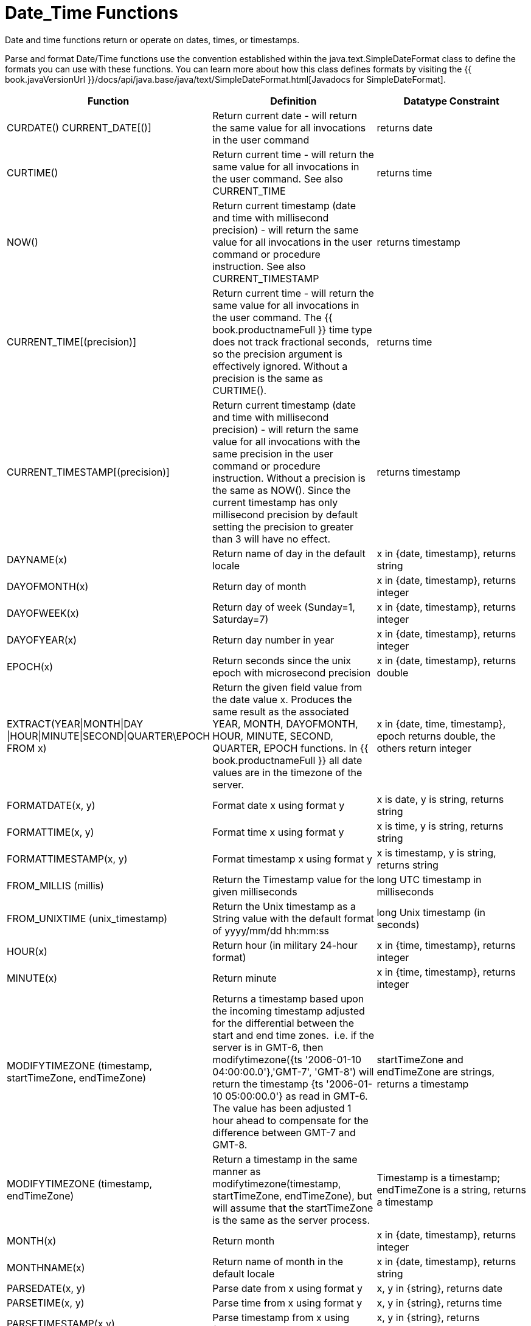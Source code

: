 
= Date_Time Functions

Date and time functions return or operate on dates, times, or timestamps.

Parse and format Date/Time functions use the convention established within the java.text.SimpleDateFormat class to define the formats you can use with these functions. You can learn more about how this class defines formats by visiting the {{ book.javaVersionUrl }}/docs/api/java.base/java/text/SimpleDateFormat.html[Javadocs for SimpleDateFormat].

|===
|Function |Definition |Datatype Constraint

|CURDATE() CURRENT_DATE[()]
|Return current date - will return the same value for all invocations in the user command
|returns date

|CURTIME()
|Return current time - will return the same value for all invocations in the user command.  See also CURRENT_TIME
|returns time

|NOW()
|Return current timestamp (date and time with millisecond precision) - will return the same value for all invocations in the user command or procedure instruction.  See also CURRENT_TIMESTAMP
|returns timestamp

|CURRENT_TIME[(precision)]
|Return current time - will return the same value for all invocations in the user command.  The {{ book.productnameFull }} time type does not track fractional seconds, so the precision argument is effectively ignored.  Without a precision is the same as CURTIME().
|returns time

|CURRENT_TIMESTAMP[(precision)]
|Return current timestamp (date and time with millisecond precision) - will return the same value for all invocations with the same precision in the user command or procedure instruction.  Without a precision is the same as NOW().  Since the current timestamp has only millisecond precision by default setting the precision to greater than 3 will have no effect.
|returns timestamp

|DAYNAME(x)
|Return name of day in the default locale
|x in {date, timestamp}, returns string

|DAYOFMONTH(x)
|Return day of month
|x in {date, timestamp}, returns integer

|DAYOFWEEK(x)
|Return day of week (Sunday=1, Saturday=7)
|x in {date, timestamp}, returns integer

|DAYOFYEAR(x)
|Return day number in year
|x in {date, timestamp}, returns integer

|EPOCH(x)
|Return seconds since the unix epoch with microsecond precision
|x in {date, timestamp}, returns double

|EXTRACT(YEAR\|MONTH\|DAY
\|HOUR\|MINUTE\|SECOND\|QUARTER\EPOCH FROM x)
|Return the given field value from the date value x. Produces the same result as the associated YEAR, MONTH, DAYOFMONTH, HOUR, MINUTE, SECOND, QUARTER, EPOCH functions. In {{ book.productnameFull }} all date values are in the timezone of the server.
|x in {date, time, timestamp}, epoch returns double, the others return integer

|FORMATDATE(x, y)
|Format date x using format y
|x is date, y is string, returns string

|FORMATTIME(x, y)
|Format time x using format y
|x is time, y is string, returns string

|FORMATTIMESTAMP(x, y)
|Format timestamp x using format y
|x is timestamp, y is string, returns string

|FROM_MILLIS (millis)
|Return the Timestamp value for the given milliseconds  
|long UTC timestamp in milliseconds

|FROM_UNIXTIME (unix_timestamp)
|Return the Unix timestamp as a String value with the default format of yyyy/mm/dd hh:mm:ss
|long Unix timestamp (in seconds)

|HOUR(x)
|Return hour (in military 24-hour format)
|x in {time, timestamp}, returns integer

|MINUTE(x)
|Return minute
|x in {time, timestamp}, returns integer

|MODIFYTIMEZONE (timestamp, startTimeZone, endTimeZone)
|Returns a timestamp based upon the incoming timestamp adjusted for the differential between the start and end time zones.  i.e. if the server is in GMT-6, then modifytimezone({ts '2006-01-10 04:00:00.0'},'GMT-7', 'GMT-8') will return the timestamp {ts '2006-01-10 05:00:00.0'} as read in GMT-6.  The value has been adjusted 1 hour ahead to compensate for the difference between GMT-7 and GMT-8.
|startTimeZone and endTimeZone are strings, returns a timestamp

|MODIFYTIMEZONE (timestamp, endTimeZone)
|Return a timestamp in the same manner as modifytimezone(timestamp, startTimeZone, endTimeZone), but will assume that the startTimeZone is the same as the server process.
|Timestamp is a timestamp; endTimeZone is a string, returns a timestamp

|MONTH(x)
|Return month
|x in {date, timestamp}, returns integer

|MONTHNAME(x)
|Return name of month in the default locale
|x in {date, timestamp}, returns string

|PARSEDATE(x, y)
|Parse date from x using format y
|x, y in {string}, returns date

|PARSETIME(x, y)
|Parse time from x using format y
|x, y in {string}, returns time

|PARSETIMESTAMP(x,y)
|Parse timestamp from x using format y
|x, y in {string}, returns timestamp

|QUARTER(x)
|Return quarter
|x in {date, timestamp}, returns integer

|SECOND(x)
|Return seconds
|x in {time, timestamp}, returns integer

|TIMESTAMPCREATE(date, time)
|Create a timestamp from a date and time
|date in {date}, time in {time}, returns timestamp

|TO_MILLIS (timestamp)
|Return the UTC timestamp in milliseconds 
|timestamp value

|UNIX_TIMESTAMP (unix_timestamp)
|Return the long Unix timestamp (in seconds)
|unix_timestamp String in the default format of yyyy/mm/dd hh:mm:ss

|WEEK(x)
|Return week in year 1-53, see also link:../admin/System_Properties.adoc[System Properties] for customization
|x in {date, timestamp}, returns integer

|YEAR(x)
|Return four-digit year
|x in {date, timestamp}, returns integer
|===

== Timestampadd/Timestampdiff

=== Timestampadd

Add a specified interval amount to the timestamp.

[source,sql]
.*Syntax*
----
TIMESTAMPADD(interval, count, timestamp)
----

**Arguments**
[cols="1,5a"]
|===
|Name |Description

|interval
|A datetime interval unit, can be one of the following keywords:

* SQL_TSI_FRAC_SECOND - fractional seconds (billionths of a second)
* SQL_TSI_SECOND - seconds
* SQL_TSI_MINUTE - minutes
* SQL_TSI_HOUR - hours
* SQL_TSI_DAY - days
* SQL_TSI_WEEK - weeks using Sunday as the first day
* SQL_TSI_MONTH - months
* SQL_TSI_QUARTER - quarters (3 months) where the first quarter is months 1-3, etc.
* SQL_TSI_YEAR - years

|count
|A long or integer count of units to add to the timestamp.  Negative values will subtract that number of units.  Long values are allowed for symmetry with TIMESTAMPDIFF - but the effective range is still limited to integer values. 

|timestamp
|A datetime expression.
|===

[source,sql]
.*Example*
----
SELECT TIMESTAMPADD(SQL_TSI_MONTH, 12,'2016-10-10')
SELECT TIMESTAMPADD(SQL_TSI_SECOND, 12,'2016-10-10 23:59:59')
----

=== Timestampdiff

Calculates the number of date part intervals crossed between the two timestamps return a long value.

[source,sql]
.*Syntax*
----
TIMESTAMPDIFF(interval, startTime, endTime)
----

**Arguments**
|===
|Name |Description

|interval
|A datetime interval unit, the same as keywords used by <<Timestampadd, Timestampadd>>.

|startTime
|A datetime expression.

|endTime
|A datetime expression.
|===

[source,sql]
.*Example*
----
SELECT TIMESTAMPDIFF(SQL_TSI_MONTH,'2000-01-02','2016-10-10')
SELECT TIMESTAMPDIFF(SQL_TSI_SECOND,'2000-01-02 00:00:00','2016-10-10 23:59:59')
SELECT TIMESTAMPDIFF(SQL_TSI_FRAC_SECOND,'2000-01-02 00:00:00.0','2016-10-10 23:59:59.999999')
----

NOTE: If (endTime > startTime), a non-negative number will be returned. If (endTime < startTime), a non-positive number will be returned. The date part difference difference is counted regardless of how close the timestamps are. For example, '2000-01-02 00:00:00.0' is still considered 1 hour ahead of '2000-01-01 23:59:59.999999'.

*Compatibility Issues*

* Timestampdiff typically returns an integer, however {{ book.productnameFull }}’s version returns a long. You may receive an exception if you expect a value out
of the integer range from a pushed down timestampdiff.
* {{ book.productnameFull }}’s implementation of timestamp diff in 8.2 and prior versions returned values based upon the number of whole canonical interval approximations (365 days in a year, 91 days in a quarter, 30 days in a month, etc.) crossed. For example the difference in months between 2013-03-24 and 2013-04-01 was 0, but based upon the date parts crossed is 1. See link:../admin/System_Properties.adoc[System Properties] for backwards compatibility.

== Parsing Date Datatypes from Strings

{{ book.productnameFull }} does not implicitly convert strings that contain dates presented in different formats, such as '19970101' and '31/1/1996' to date-related datatypes. You can, however, use the parseDate, parseTime, and parseTimestamp functions, described in the next section, to explicitly convert strings with a different format to the appropriate datatype. These functions use the convention established within the java.text.SimpleDateFormat class to define the formats you can use with these functions. You can learn more about how this class defines date and time string formats by visiting the {{ book.javaVersionUrl }}/docs/api/java.base/java/text/SimpleDateFormat.html[Javadocs for SimpleDateFormat]. Note that the format strings will be locale specific to your Java default locale.

For example, you could use these function calls, with the formatting string that adheres to the java.text.SimpleDateFormat convention, to parse strings and return the datatype you need:

|===
|String |Function Call To Parse String

|'1997010'
|parseDate(myDateString, 'yyyyMMdd')

|'31/1/1996'
|parseDate(myDateString, 'dd''/''MM''/''yyyy')

|'22:08:56 CST'
|parseTime (myTime, 'HH:mm:ss z')

|'03.24.2003 at 06:14:32'
|parseTimestamp(myTimestamp, 'MM.dd.yyyy''at''hh:mm:ss')
|===

== Specifying Time Zones

Time zones can be specified in several formats. Common abbreviations such as EST for "Eastern Standard Time" are allowed but discouraged, as they can be ambiguous. Unambiguous time zones are defined in the form continent or ocean/largest city. For example, America/New_York, America/Buenos_Aires, or Europe/London. Additionally, you can specify a custom time zone by GMT offset: GMT[+/-]HH:MM.

For example: GMT-05:00

